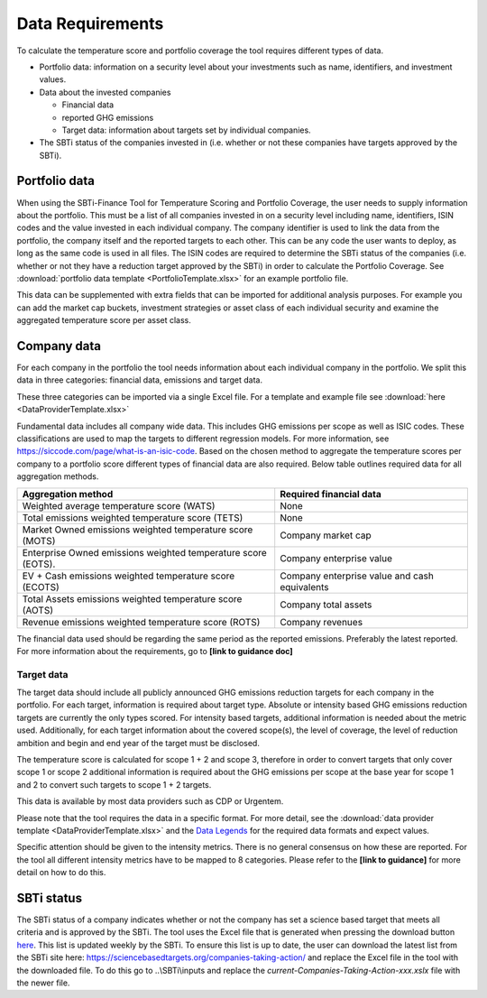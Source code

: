 ********************
Data Requirements
********************

To calculate the temperature score and portfolio coverage the tool
requires different types of data.

-  Portfolio data: information on a security level about your
   investments such as name, identifiers, and investment values.

-  Data about the invested companies

   -  Financial data

   -  reported GHG emissions

   -  Target data: information about targets set by individual
      companies.

-  The SBTi status of the companies invested in (i.e. whether or not
   these companies have targets approved by the SBTi).

Portfolio data
--------------

When using the SBTi-Finance Tool for Temperature Scoring and Portfolio
Coverage, the user needs to supply information about the portfolio. This
must be a list of all companies invested in on a security level
including name, identifiers, ISIN codes and the value invested in each
individual company. The company identifier is used to link the data from
the portfolio, the company itself and the reported targets to each
other. This can be any code the user wants to deploy, as long as the
same code is used in all files. The ISIN codes are required to determine
the SBTi status of the companies (i.e. whether or not they have a
reduction target approved by the SBTi) in order to calculate the
Portfolio Coverage.
See :download:`portfolio data template <PortfolioTemplate.xlsx>` for an example portfolio file.

This data can be supplemented with extra fields that can be imported for
additional analysis purposes. For example you can add the market cap
buckets, investment strategies or asset class of each individual
security and examine the aggregated temperature score per asset class.


Company data
------------

For each company in the portfolio the tool needs information about each
individual company in the portfolio. We split this data in three
categories: financial data, emissions and target data.

These three categories can be imported via a single Excel file. For a
template and example file see :download:`here <DataProviderTemplate.xlsx>`



Fundamental data includes all company wide data. This includes GHG
emissions per scope as well as ISIC codes. These classifications are
used to map the targets to different regression models. For more
information, see https://siccode.com/page/what-is-an-isic-code. Based on
the chosen method to aggregate the temperature scores per company to a
portfolio score different types of financial data are also required.
Below table outlines required data for all aggregation methods.

+----------------------------------+----------------------------------+
| **Aggregation method**           | **Required financial data**      |
+==================================+==================================+
| Weighted average temperature     | None                             |
| score (WATS)                     |                                  |
+----------------------------------+----------------------------------+
| Total emissions weighted         | None                             |
| temperature score (TETS)         |                                  |
+----------------------------------+----------------------------------+
| Market Owned emissions weighted  | Company market cap               |
| temperature score (MOTS)         |                                  |
+----------------------------------+----------------------------------+
| Enterprise Owned emissions       | Company enterprise value         |
| weighted temperature score       |                                  |
| (EOTS).                          |                                  |
+----------------------------------+----------------------------------+
| EV + Cash emissions weighted     | Company enterprise value and     |
| temperature score (ECOTS)        | cash equivalents                 |
+----------------------------------+----------------------------------+
| Total Assets emissions weighted  | Company total assets             |
| temperature score (AOTS)         |                                  |
+----------------------------------+----------------------------------+
| Revenue emissions weighted       | Company revenues                 |
| temperature score (ROTS)         |                                  |
+----------------------------------+----------------------------------+

The financial data used should be regarding the same period as the
reported emissions. Preferably the latest reported. For more information
about the requirements, go to **[link to guidance doc]**

Target data
~~~~~~~~~~~

The target data should include all publicly announced GHG emissions
reduction targets for each company in the portfolio. For each target,
information is required about target type. Absolute or intensity based
GHG emissions reduction targets are currently the only types scored. For
intensity based targets, additional information is needed about the
metric used. Additionally, for each target information about the covered
scope(s), the level of coverage, the level of reduction ambition and
begin and end year of the target must be disclosed.

The temperature score is calculated for scope 1 + 2 and scope 3,
therefore in order to convert targets that only cover scope 1 or scope 2
additional information is required about the GHG emissions per scope at
the base year for scope 1 and 2 to convert such targets to scope 1 + 2
targets.

This data is available by most data providers such as CDP or Urgentem.

Please note that the tool requires the data in a specific format. For
more detail, see the :download:`data provider template <DataProviderTemplate.xlsx>` and the `Data Legends <Legends.html#input-data>`_ for the required
data formats and expect values.



Specific attention should be given to the intensity metrics. There is no
general consensus on how these are reported. For the tool all different
intensity metrics have to be mapped to 8 categories. Please refer to the
**[link to guidance]** for more detail on how to do this.

SBTi status
-----------

The SBTi status of a company indicates whether or not the company has
set a science based target that meets all criteria and is approved by
the SBTi. The tool uses the Excel file that is generated when pressing
the download button
`here <ttps://sciencebasedtargets.org/companies-taking-action/>`__. This
list is updated weekly by the SBTi. To ensure this list is up to date,
the user can download the latest list from the SBTi site here:
https://sciencebasedtargets.org/companies-taking-action/ and replace the
Excel file in the tool with the downloaded file. To do this go to
..\\SBTi\\inputs and replace the
*current-Companies-Taking-Action-xxx.xslx* file with the newer file.


